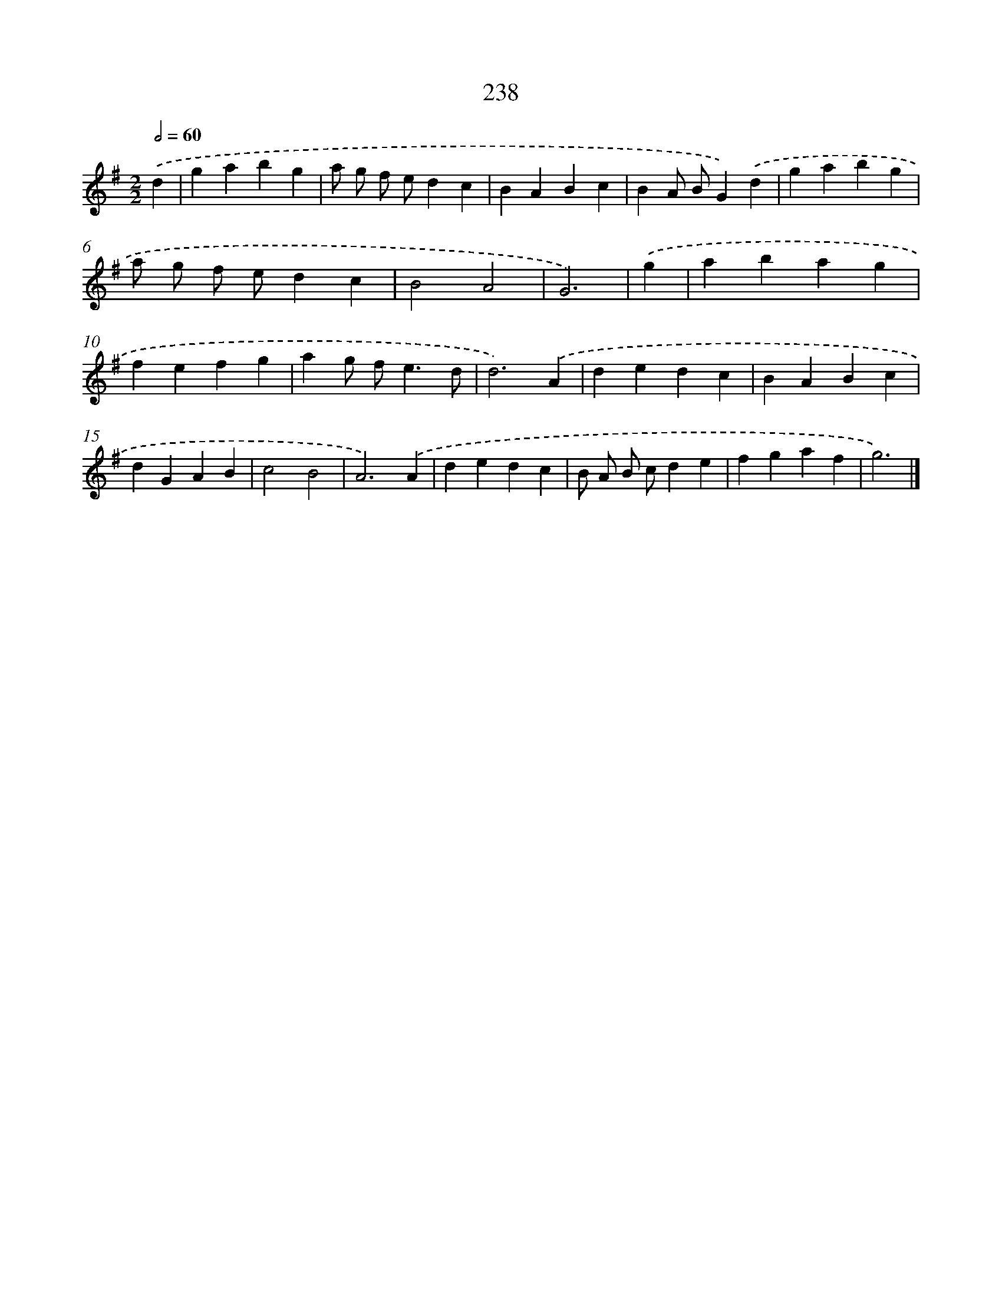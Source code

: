 X: 11729
T: 238
%%abc-version 2.0
%%abcx-abcm2ps-target-version 5.9.1 (29 Sep 2008)
%%abc-creator hum2abc beta
%%abcx-conversion-date 2018/11/01 14:37:18
%%humdrum-veritas 1288396045
%%humdrum-veritas-data 3737094868
%%continueall 1
%%barnumbers 0
L: 1/4
M: 2/2
Q: 1/2=60
K: G clef=treble
.('d [I:setbarnb 1]|
gabg |
a/ g/ f/ e/dc |
BABc |
BA/ B/G).('d |
gabg |
a/ g/ f/ e/dc |
B2A2 |
G3) |
.('g [I:setbarnb 9]|
abag |
fefg |
ag/ f<ed/ |
d3).('A |
dedc |
BABc |
dGAB |
c2B2 |
A3).('A |
dedc |
B/ A/ B/ c/de |
fgaf |
g3) |]
